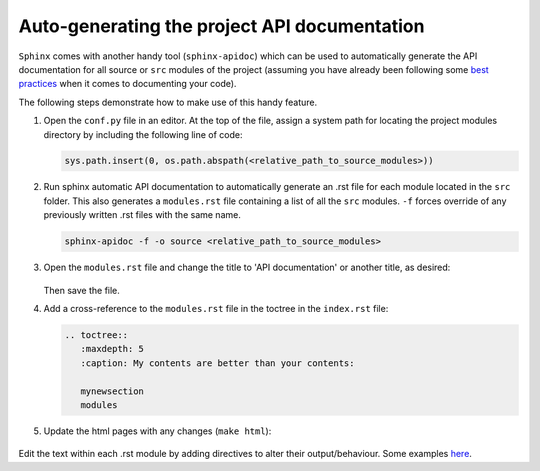 Auto-generating the project API documentation
=================================================

``Sphinx`` comes with another handy tool (``sphinx-apidoc``) which can be used
to automatically generate the API documentation for all source or ``src``
modules of the project (assuming you have already been following some
`best practices <https://realpython.com/documenting-python-code/>`_ when it comes
to documenting your code).

The following steps demonstrate how to make use of this handy feature.

#. Open the ``conf.py`` file in an editor. At the top of the file,
   assign a system path for locating the project modules directory by
   including the following line of code:
	
   .. code-block:: python

         sys.path.insert(0, os.path.abspath(<relative_path_to_source_modules>))

   .. figure:: /images/api-modules_syspath.png
		
#. Run sphinx automatic API documentation to automatically generate an .rst file
   for each module located in the ``src`` folder. This also generates a ``modules.rst``
   file containing a list of all the ``src`` modules. ``-f`` forces override of any
   previously written .rst files with the same name.

   .. code-block:: python
         
         sphinx-apidoc -f -o source <relative_path_to_source_modules>

   .. figure:: /images/api-modules_modules.png

#. Open the ``modules.rst`` file and change the title to 'API documentation' or
   another title, as desired:
   
   .. figure:: /images/api-modules_moduletitle.png

   Then save the file.

#. Add a cross-reference to the ``modules.rst`` file in the toctree in
   the ``index.rst`` file:

   .. code-block:: rst
      
      .. toctree::
         :maxdepth: 5
         :caption: My contents are better than your contents:
         
         mynewsection
         modules

#. Update the html pages with any changes (``make html``):

   .. figure:: /images/api-modules_contents.png

   .. figure:: /images/api-modules_api.png

Edit the text within each .rst module by adding directives to alter
their output/behaviour. Some examples
`here <https://www.sphinx-doc.org/en/master/usage/extensions/autodoc.html>`_.
